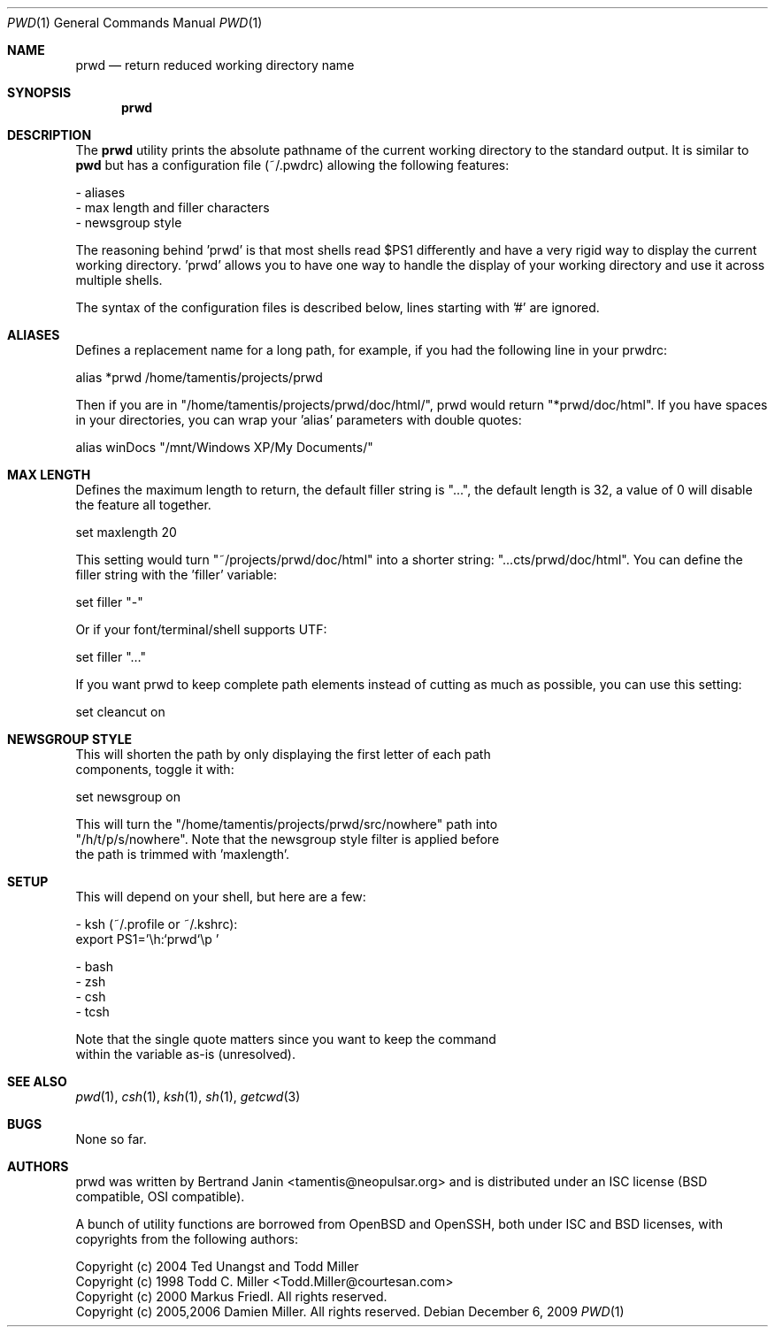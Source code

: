 .\"	$Id$
.\"
.\" Copyright (c) 2009 Bertrand Janin <tamentis@neopulsar.org>
.\" 
.\" Permission to use, copy, modify, and distribute this software for any
.\" purpose with or without fee is hereby granted, provided that the above
.\" copyright notice and this permission notice appear in all copies.
.\" 
.\" THE SOFTWARE IS PROVIDED "AS IS" AND THE AUTHOR DISCLAIMS ALL WARRANTIES
.\" WITH REGARD TO THIS SOFTWARE INCLUDING ALL IMPLIED WARRANTIES OF
.\" MERCHANTABILITY AND FITNESS. IN NO EVENT SHALL THE AUTHOR BE LIABLE FOR
.\" ANY SPECIAL, DIRECT, INDIRECT, OR CONSEQUENTIAL DAMAGES OR ANY DAMAGES
.\" WHATSOEVER RESULTING FROM LOSS OF USE, DATA OR PROFITS, WHETHER IN AN
.\" ACTION OF CONTRACT, NEGLIGENCE OR OTHER TORTIOUS ACTION, ARISING OUT OF
.\" OR IN CONNECTION WITH THE USE OR PERFORMANCE OF THIS SOFTWARE.
.\"
.Dd $Mdocdate: December 6 2009 $
.Dt PWD 1
.Os
.Sh NAME
.Nm prwd
.Nd return reduced working directory name
.Sh SYNOPSIS
.Nm prwd
.Sh DESCRIPTION
The
.Nm
utility prints the absolute pathname of the current working directory to
the standard output. It is similar to
.Nm pwd
but has a configuration file (~/.pwdrc) allowing the following features:

     - aliases
     - max length and filler characters
     - newsgroup style

The reasoning behind 'prwd' is that most shells read $PS1 differently and
have a very rigid way to display the current working directory. 'prwd'
allows you to have one way to handle the display of your working directory
and use it across multiple shells. 

The syntax of the configuration files is described below, lines starting
with '#' are ignored.

.Sh ALIASES
Defines a replacement name for a long path, for example, if you had the
following line in your prwdrc:

    alias *prwd /home/tamentis/projects/prwd

Then if you are in "/home/tamentis/projects/prwd/doc/html/", prwd would
return "*prwd/doc/html". If you have spaces in your directories, you can
wrap your 'alias' parameters with double quotes:

    alias winDocs "/mnt/Windows XP/My Documents/"

.Sh MAX LENGTH
Defines the maximum length to return, the default filler string is "...",
the default length is 32, a value of 0 will disable the feature all
together.

    set maxlength 20

This setting would turn "~/projects/prwd/doc/html" into a shorter string:
"...cts/prwd/doc/html". You can define the filler string with the 'filler'
variable:

    set filler "-"

Or if your font/terminal/shell supports UTF:

    set filler "…"

If you want prwd to keep complete path elements instead of cutting as much
as possible, you can use this setting:

    set cleancut on

.Sh NEWSGROUP STYLE
    This will shorten the path by only displaying the first letter of each path
    components, toggle it with:

        set newsgroup on

    This will turn the "/home/tamentis/projects/prwd/src/nowhere" path into
    "/h/t/p/s/nowhere". Note that the newsgroup style filter is applied before
    the path is trimmed with 'maxlength'.

.Sh SETUP
    This will depend on your shell, but here are a few:

     - ksh (~/.profile or ~/.kshrc):
        export PS1='\\h:`prwd`\\p '

     - bash
     - zsh
     - csh
     - tcsh

    Note that the single quote matters since you want to keep the command
    within the variable as-is (unresolved).

.Sh SEE ALSO
.Xr pwd 1 ,
.Xr csh 1 ,
.Xr ksh 1 ,
.Xr sh 1 ,
.Xr getcwd 3
.Sh BUGS
None so far.
.Sh AUTHORS
prwd was written by Bertrand Janin <tamentis@neopulsar.org> and is
distributed under an ISC license (BSD compatible, OSI compatible).

A bunch of utility functions are borrowed from OpenBSD and OpenSSH, both
under ISC and BSD licenses, with copyrights from the following authors:

    Copyright (c) 2004 Ted Unangst and Todd Miller
    Copyright (c) 1998 Todd C. Miller <Todd.Miller@courtesan.com>
    Copyright (c) 2000 Markus Friedl.  All rights reserved.
    Copyright (c) 2005,2006 Damien Miller.  All rights reserved.

